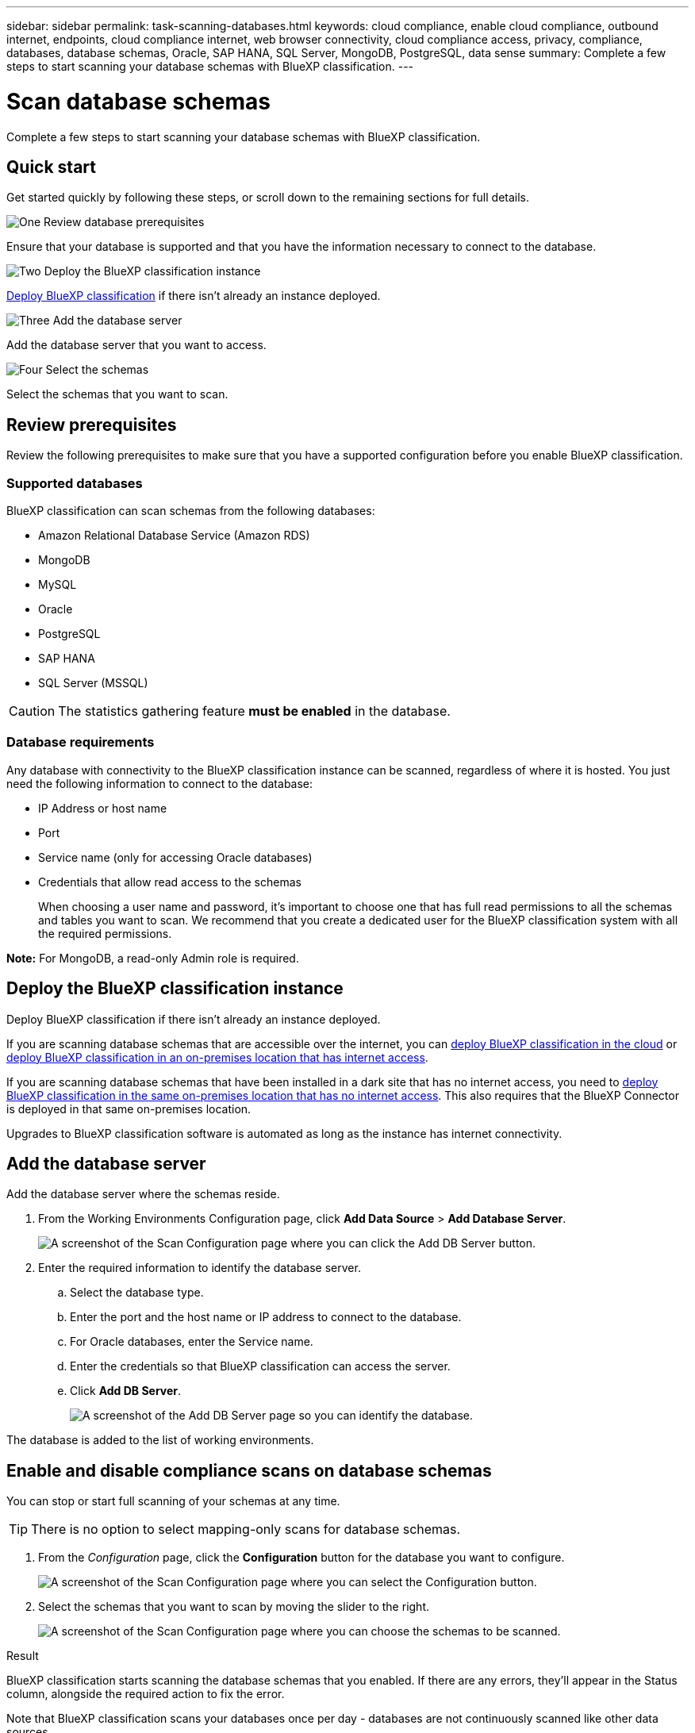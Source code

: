 ---
sidebar: sidebar
permalink: task-scanning-databases.html
keywords: cloud compliance, enable cloud compliance, outbound internet, endpoints, cloud compliance internet, web browser connectivity, cloud compliance access, privacy, compliance, databases, database schemas, Oracle, SAP HANA, SQL Server, MongoDB, PostgreSQL, data sense
summary: Complete a few steps to start scanning your database schemas with BlueXP classification.
---

= Scan database schemas
:hardbreaks:
:nofooter:
:icons: font
:linkattrs:
:imagesdir: ./media/

[.lead]
Complete a few steps to start scanning your database schemas with BlueXP classification.

//Note that after you have enabled database scanning that you can add unique identifiers that BlueXP classification will identify in all your data sources based on specific columns in your databases. This is called the _Data Fusion_ feature. link:task-managing-data-fusion.html#add-custom-personal-data-identifiers-from-your-databases[Learn how to add custom personal data identifiers from your databases^].

== Quick start

Get started quickly by following these steps, or scroll down to the remaining sections for full details.

.image:https://raw.githubusercontent.com/NetAppDocs/common/main/media/number-1.png[One] Review database prerequisites

[role="quick-margin-para"]
Ensure that your database is supported and that you have the information necessary to connect to the database.

.image:https://raw.githubusercontent.com/NetAppDocs/common/main/media/number-2.png[Two] Deploy the BlueXP classification instance

[role="quick-margin-para"]
link:task-deploy-cloud-compliance.html[Deploy BlueXP classification^] if there isn't already an instance deployed.

.image:https://raw.githubusercontent.com/NetAppDocs/common/main/media/number-3.png[Three] Add the database server

[role="quick-margin-para"]
Add the database server that you want to access.

.image:https://raw.githubusercontent.com/NetAppDocs/common/main/media/number-4.png[Four] Select the schemas

[role="quick-margin-para"]
Select the schemas that you want to scan.

== Review prerequisites

Review the following prerequisites to make sure that you have a supported configuration before you enable BlueXP classification.

=== Supported databases

BlueXP classification can scan schemas from the following databases:

* Amazon Relational Database Service (Amazon RDS)
* MongoDB
* MySQL
* Oracle
* PostgreSQL
* SAP HANA
* SQL Server (MSSQL)

CAUTION: The statistics gathering feature *must be enabled* in the database.

=== Database requirements

Any database with connectivity to the BlueXP classification instance can be scanned, regardless of where it is hosted. You just need the following information to connect to the database:

* IP Address or host name
* Port
* Service name (only for accessing Oracle databases)
* Credentials that allow read access to the schemas
+
When choosing a user name and password, it's important to choose one that has full read permissions to all the schemas and tables you want to scan. We recommend that you create a dedicated user for the BlueXP classification system with all the required permissions.

*Note:* For MongoDB, a read-only Admin role is required.

== Deploy the BlueXP classification instance

Deploy BlueXP classification if there isn't already an instance deployed.

If you are scanning database schemas that are accessible over the internet, you can link:task-deploy-cloud-compliance.html[deploy BlueXP classification in the cloud^] or link:task-deploy-compliance-onprem.html[deploy BlueXP classification in an on-premises location that has internet access^].

If you are scanning database schemas that have been installed in a dark site that has no internet access, you need to link:task-deploy-compliance-dark-site.html[deploy BlueXP classification in the same on-premises location that has no internet access^]. This also requires that the BlueXP Connector is deployed in that same on-premises location.

Upgrades to BlueXP classification software is automated as long as the instance has internet connectivity.

== Add the database server

Add the database server where the schemas reside.

. From the Working Environments Configuration page, click *Add Data Source* > *Add Database Server*.
+
image:screenshot_compliance_add_db_server_button.png[A screenshot of the Scan Configuration page where you can click the Add DB Server button.]

. Enter the required information to identify the database server.
.. Select the database type.
.. Enter the port and the host name or IP address to connect to the database.
.. For Oracle databases, enter the Service name.
.. Enter the credentials so that BlueXP classification can access the server.
.. Click *Add DB Server*.
+
image:screenshot_compliance_add_db_server_dialog.png[A screenshot of the Add DB Server page so you can identify the database.]

The database is added to the list of working environments.

== Enable and disable compliance scans on database schemas

You can stop or start full scanning of your schemas at any time.

TIP: There is no option to select mapping-only scans for database schemas.

. From the _Configuration_ page, click the *Configuration* button for the database you want to configure.
+
image:screenshot_compliance_db_server_config.png[A screenshot of the Scan Configuration page where you can select the Configuration button.]

. Select the schemas that you want to scan by moving the slider to the right.
+
image:screenshot_compliance_select_schemas.png[A screenshot of the Scan Configuration page where you can choose the schemas to be scanned.]

.Result

BlueXP classification starts scanning the database schemas that you enabled. If there are any errors, they'll appear in the Status column, alongside the required action to fix the error.

Note that BlueXP classification scans your databases once per day - databases are not continuously scanned like other data sources.
